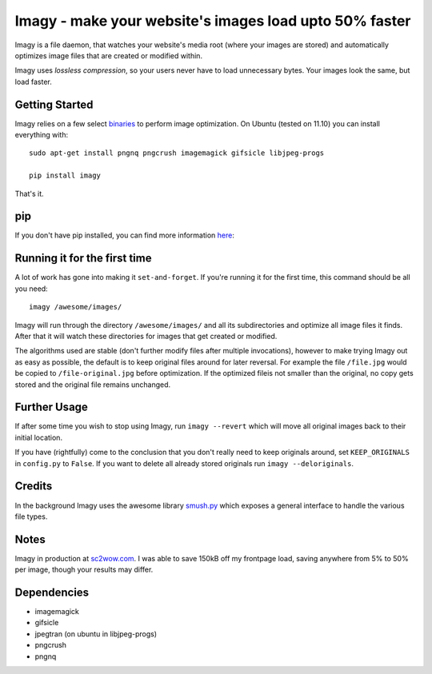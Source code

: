Imagy - make your website's images load upto 50% faster
===============

Imagy is a file daemon, that watches your website's media root (where your images are stored) and automatically optimizes image files that are created or modified within. 

Imagy uses *lossless compression*, so your users never have to load unnecessary bytes. Your images look the same, but load faster.
 
Getting Started 
-----------------

Imagy relies on a few select binaries_ to perform image optimization. On Ubuntu (tested on 11.10) you can install everything with:

.. _binaries: https://github.com/doda/imagy#dependencies

::

    sudo apt-get install pngnq pngcrush imagemagick gifsicle libjpeg-progs

    pip install imagy
    

That's it. 


pip
-----------------

If you don't have pip installed, you can find more information here_: 

.. _here: http://www.pip-installer.org/en/latest/installing.html#prerequisites


Running it for the first time
-----------------

A lot of work has gone into making it ``set-and-forget``. If you're running it for the first time, this command should be all you need:
::

    imagy /awesome/images/
    
Imagy will run through the directory ``/awesome/images/`` and all its subdirectories and optimize all image files it finds. After that it will watch these directories for images that get created or modified.

The algorithms used are stable (don't further modify files after multiple invocations), however to make trying Imagy out as easy as possible, the default is to keep original files around for later reversal. For example the file ``/file.jpg`` would be copied to ``/file-original.jpg`` before optimization. If the optimized fileis not smaller than the original, no copy gets stored and the original file remains unchanged.


Further Usage
-----------------

If after some time you wish to stop using Imagy, run ``imagy --revert`` which will move all original images back to their initial location.

If you have (rightfully) come to the conclusion that you don't really need to keep originals around, set ``KEEP_ORIGINALS`` in ``config.py`` to ``False``. If you want to delete all already stored originals run ``imagy --deloriginals``.

Credits
-----------------

In the background Imagy uses the awesome library smush.py_ which exposes a general interface to handle the various file types.

.. _smush.py: https://github.com/thebeansgroup/smush.py

Notes
-----------------

Imagy in production at sc2wow.com_. I was able to save 150kB off my frontpage load, saving anywhere from 5% to 50% per image, though your results may differ.

.. _sc2wow.com: http://sc2wow.com


Dependencies
-----------------

- imagemagick
- gifsicle
- jpegtran (on ubuntu in libjpeg-progs)
- pngcrush
- pngnq 
